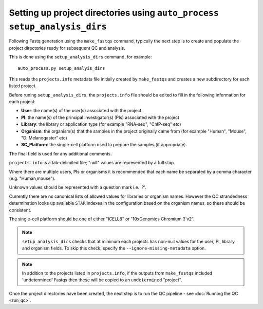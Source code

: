 Setting up project directories using ``auto_process setup_analysis_dirs``
=========================================================================

Following Fastq generation using the ``make_fastqs`` command, typically
the next step is to create and populate the project directories ready for
subsequent QC and analysis.

This is done using the ``setup_analysis_dirs`` command, for example:

::

   auto_process.py setup_analyis_dirs

This reads the ``projects.info`` metadata file initially created by
``make_fastqs`` and creates a new subdirectory for each listed project.

Before runing ``setup_analysis_dirs``, the ``projects.info`` file should
be edited to fill in the following information for each project:

* **User**: the name(s) of the user(s) associated with the project
* **PI**: the name(s) of the principal investigator(s) (PIs) associated
  with the project
* **Library**: the library or application type (for example "RNA-seq",
  "ChIP-seq" etc)
* **Organism**: the organism(s) that the samples in the project
  originally came from (for example "Human", "Mouse", "D. Melanogaster"
  etc)
* **SC_Platform**: the single-cell platform used to prepare the samples
  (if appropriate).

The final field is used for any additional comments.

``projects.info`` is a tab-delimited file; "null" values are represented
by a full stop.

Where there are multiple users, PIs or organisms it is recommended that
each name be separated by a comma character (e.g. "Human,mouse").

Unknown values should be represented with a question mark i.e. '?'.

Currently there are no canonical lists of allowed values for libraries or
organism names. However the QC strandedness determination looks up
available ``STAR`` indexes in the configuration based on the organism
names, so these should be consistent.

The single-cell platform should be one of either "ICELL8" or
"10xGenomics Chromium 3'v2".

.. note::

   ``setup_analysis_dirs`` checks that at minimum each projects has
   non-null values for the user, PI, library and organism fields. To
   skip this check, specify the ``--ignore-missing-metadata`` option.

.. note::

   In addition to the projects listed in ``projects.info``, if the
   outputs from ``make_fastqs`` included 'undetermined' Fastqs then
   these will be copied to an ``undetermined`` "project".
   
Once the project directories have been created, the next step is to
run the QC pipeline - see :doc:`Running the QC <run_qc>`.
